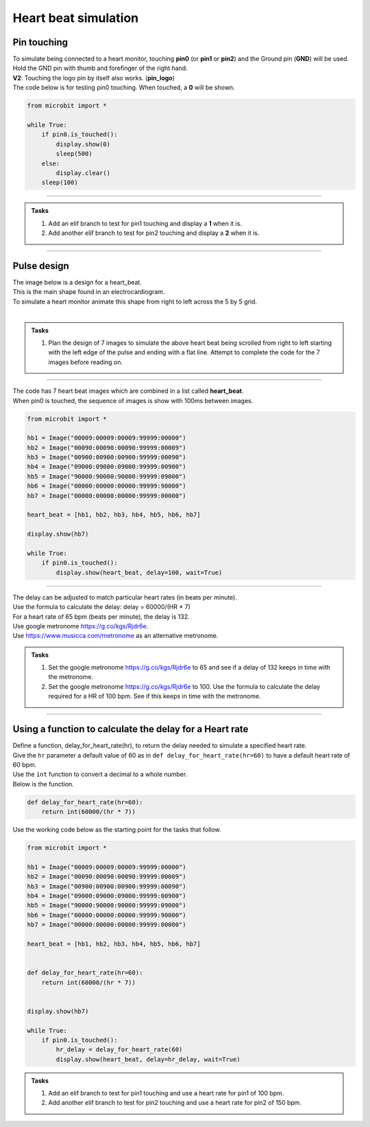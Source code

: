 ==========================
Heart beat simulation
==========================

Pin touching
----------------

| To simulate being connected to a heart monitor, touching **pin0** (or **pin1** or **pin2**) and the Ground pin (**GND**) will be used.
| Hold the GND pin with thumb and forefinger of the right hand.
| **V2**: Touching the logo pin by itself also works. (**pin_logo**)

.. py:function:: is_touched()

    Return True if the pin is being touched with a finger, otherwise return False. It is best to touch the ground pin with the other hand.

| The code below is for testing pin0 touching. When touched, a **0** will be shown.

.. code-block:: python

    from microbit import *

    while True:
        if pin0.is_touched():
            display.show(0)
            sleep(500)
        else:
            display.clear()
        sleep(100)

----

.. admonition:: Tasks

    #. Add an elif branch to test for pin1 touching and display a **1** when it is.
    #. Add another elif branch to test for pin2 touching and display a **2** when it is.

    .. dropdown::
        :icon: codescan
        :color: primary
        :class-container: sd-dropdown-container

        .. tab-set::

            .. tab-item:: Q1

                Add an elif branch to test for pin1 touching and display a **1** when it is.

                .. code-block:: python

                    from microbit import *

                    while True:
                        if pin0.is_touched():
                            display.show(0)
                            sleep(500)
                        elif pin1.is_touched():
                            display.show(1)
                            sleep(500)
                        else:
                            display.clear()
                        sleep(100)

            .. tab-item:: Q2

                Add another elif branch to test for pin2 touching and display a **2** when it is.

                .. code-block:: python

                    from microbit import *

                    while True:
                        if pin0.is_touched():
                            display.show(0)
                            sleep(500)
                        elif pin1.is_touched():
                            display.show(1)
                            sleep(500)
                        elif pin2.is_touched():
                            display.show(2)
                            sleep(500)
                        else:
                            display.clear()
                        sleep(100)


----

Pulse design
----------------

| The image below is a design for a heart_beat.
| This is the main shape found in an electrocardiogram.
| To simulate a heart monitor animate this shape from right to left across the 5 by 5 grid.

.. image:: images/heart_beat.png
    :scale: 20 %
    :align: center

|  

.. admonition:: Tasks

    #. Plan the design of 7 images to simulate the above heart beat being scrolled from right to left starting with the left edge of the pulse and ending with a flat line. Attempt to complete the code for the 7 images before reading on.

----

| The code has 7 heart beat images which are combined in a list called **heart_beat**.
| When pin0 is touched, the sequence of images is show with 100ms between images. 

.. code-block:: python

    from microbit import *

    hb1 = Image("00009:00009:00009:99999:00000")
    hb2 = Image("00090:00090:00090:99999:00009")
    hb3 = Image("00900:00900:00900:99999:00090")
    hb4 = Image("09000:09000:09000:99999:00900")
    hb5 = Image("90000:90000:90000:99999:09000")
    hb6 = Image("00000:00000:00000:99999:90000")
    hb7 = Image("00000:00000:00000:99999:00000")

    heart_beat = [hb1, hb2, hb3, hb4, hb5, hb6, hb7]

    display.show(hb7)

    while True:
        if pin0.is_touched():
            display.show(heart_beat, delay=100, wait=True)


----

| The delay can be adjusted to match particular heart rates (in beats per minute).
| Use the formula to calculate the delay: delay = 60000/(HR * 7)
| For a heart rate of 65 bpm (beats per minute), the delay is 132.

| Use google metronome https://g.co/kgs/Rjdr6e.
| Use https://www.musicca.com/metronome as an alternative metronome.

.. admonition:: Tasks

    #. Set the google metronome https://g.co/kgs/Rjdr6e  to 65 and see if a delay of 132 keeps in time with the metronome.
    #. Set the google metronome https://g.co/kgs/Rjdr6e  to 100. Use the formula to calculate the delay required for a HR of 100 bpm. See if this keeps in time with the metronome.

    .. dropdown::
        :icon: codescan
        :color: primary
        :class-container: sd-dropdown-container

        .. tab-set::

            .. tab-item:: Q1

                Set the google metronome https://g.co/kgs/Rjdr6e  to 65 and see if a delay of 132 keeps in time with the metronome.

                Use:

                .. code-block:: python

                    display.show(heart_beat, delay=132, wait=True)

            .. tab-item:: Q2

                Set the google metronome https://g.co/kgs/Rjdr6e  to 100. Use the formula to calculate the delay required for a HR of 100 bpm. See if this keeps in time with the metronome.

                Use:

                .. code-block:: python

                    display.show(heart_beat, delay=85, wait=True)


----

Using a function to calculate the delay for a Heart rate
--------------------------------------------------------------

| Define a function, delay_for_heart_rate(hr), to return the delay needed to simulate a specified heart rate. 
| Give the ``hr`` parameter a default value of 60 as in ``def delay_for_heart_rate(hr=60)`` to have a default heart rate of 60 bpm.
| Use the ``int`` function to convert a decimal to a whole number.
| Below is the function.

.. code-block:: python


    def delay_for_heart_rate(hr=60):
        return int(60000/(hr * 7))


| Use the working code below as the starting point for the tasks that follow.

.. code-block:: python

    from microbit import *

    hb1 = Image("00009:00009:00009:99999:00000")
    hb2 = Image("00090:00090:00090:99999:00009")
    hb3 = Image("00900:00900:00900:99999:00090")
    hb4 = Image("09000:09000:09000:99999:00900")
    hb5 = Image("90000:90000:90000:99999:09000")
    hb6 = Image("00000:00000:00000:99999:90000")
    hb7 = Image("00000:00000:00000:99999:00000")

    heart_beat = [hb1, hb2, hb3, hb4, hb5, hb6, hb7]


    def delay_for_heart_rate(hr=60):
        return int(60000/(hr * 7))

 
    display.show(hb7)

    while True:
        if pin0.is_touched():
            hr_delay = delay_for_heart_rate(60)
            display.show(heart_beat, delay=hr_delay, wait=True)

.. admonition:: Tasks

    #. Add an elif branch to test for pin1 touching and use a heart rate for pin1 of 100 bpm.
    #. Add another elif branch to test for pin2 touching and use a heart rate for pin2 of 150 bpm.

    .. dropdown::
        :icon: codescan
        :color: primary
        :class-container: sd-dropdown-container

        .. tab-set::

            .. tab-item:: Q1

                Add an elif branch to test for pin1 touching and use a heart rate for pin1 of 100 bpm.

                .. code-block:: python

                    from microbit import *

                    hb1 = Image("00009:00009:00009:99999:00000")
                    hb2 = Image("00090:00090:00090:99999:00009")
                    hb3 = Image("00900:00900:00900:99999:00090")
                    hb4 = Image("09000:09000:09000:99999:00900")
                    hb5 = Image("90000:90000:90000:99999:09000")
                    hb6 = Image("00000:00000:00000:99999:90000")
                    hb7 = Image("00000:00000:00000:99999:00000")

                    heart_beat = [hb1, hb2, hb3, hb4, hb5, hb6, hb7]


                    def delay_for_heart_rate(hr=60):
                        return int(60000/(hr * 7))


                    display.show(hb7)

                    while True:
                        if pin0.is_touched():
                            hr_delay = delay_for_heart_rate(60)
                            display.show(heart_beat, delay=hr_delay, wait=True)
                        elif pin1.is_touched():
                            hr_delay = delay_for_heart_rate(100)
                            display.show(heart_beat, delay=hr_delay, wait=True)

            .. tab-item:: Q2

                Add another elif branch to test for pin2 touching and use a heart rate for pin2 of 150 bpm.

                .. code-block:: python

                    from microbit import *

                    hb1 = Image("00009:00009:00009:99999:00000")
                    hb2 = Image("00090:00090:00090:99999:00009")
                    hb3 = Image("00900:00900:00900:99999:00090")
                    hb4 = Image("09000:09000:09000:99999:00900")
                    hb5 = Image("90000:90000:90000:99999:09000")
                    hb6 = Image("00000:00000:00000:99999:90000")
                    hb7 = Image("00000:00000:00000:99999:00000")

                    heart_beat = [hb1, hb2, hb3, hb4, hb5, hb6, hb7]


                    def delay_for_heart_rate(hr=60):
                        return int(60000/(hr * 7))


                    display.show(hb7)

                    while True:
                        if pin0.is_touched():
                            hr_delay = delay_for_heart_rate(60)
                            display.show(heart_beat, delay=hr_delay, wait=True)
                        elif pin1.is_touched():
                            hr_delay = delay_for_heart_rate(100)
                            display.show(heart_beat, delay=hr_delay, wait=True)
                        elif pin2.is_touched():
                            hr_delay = delay_for_heart_rate(150)
                            display.show(heart_beat, delay=hr_delay, wait=True)



